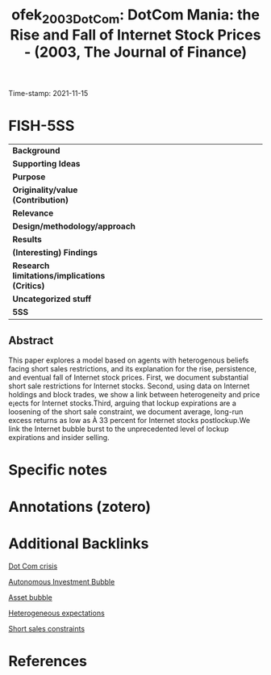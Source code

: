 :PROPERTIES:
:ID: 20211115T181643
:CAPTURED: [2021-11-15 18:16:43]
:ROAM_REFS: cite:ofek_2003_DotCom
:mtime:    20211115213320 20211115181730
:END:
#+TITLE: ofek_2003_DotCom: DotCom Mania: the Rise and Fall of Internet Stock Prices - (2003, The Journal of Finance)
Time-stamp: 2021-11-15
#+hugo_base_dir: ~/BrainDump/

#+hugo_section: notes

#+hugo_categories: "The journal of Finance"
#+HUGO_TAGS: "Asset bubbles" "Short sale restrictions"

#+OPTIONS: num:nil ^:{} toc:nil
#+BIBLIOGRPHY: ~/Org/zotero_refs.bib
#+cite_export: csl apa.csl
* FISH-5SS

|---------------------------------------------+-----|
| <40>                                        |<50> |
| *Background*                                  |     |
| *Supporting Ideas*                            |     |
| *Purpose*                                     |     |
| *Originality/value (Contribution)*            |     |
| *Relevance*                                   |     |
| *Design/methodology/approach*                 |     |
| *Results*                                     |     |
| *(Interesting) Findings*                      |     |
| *Research limitations/implications (Critics)* |     |
| *Uncategorized stuff*                         |     |
| *5SS*                                         |     |
|---------------------------------------------+-----|


** Abstract

#+BEGIN_ABSTRACT
This paper explores a model based on agents with heterogenous beliefs facing short sales restrictions, and its explanation for the rise, persistence, and eventual fall of Internet stock prices. First, we document substantial short sale restrictions for Internet stocks. Second, using data on Internet holdings and block trades, we show a link between heterogeneity and price e¡ects for Internet stocks.Third, arguing that lockup expirations are a loosening of the short sale constraint, we document average, long-run excess returns as low as À 33 percent for Internet stocks postlockup.We link the Internet bubble burst to the unprecedented level of lockup expirations and insider selling.
#+END_ABSTRACT


* Specific notes



* Annotations (zotero)



* Additional Backlinks

[[id:8d3c092d-8546-4dc0-8a04-55d3d8a09191][Dot Com crisis]]

[[id:d1e7f9d2-e144-4f49-931e-5c0f3cd6d5c8][Autonomous Investment Bubble]]

[[id:d6f6bc83-b082-492a-8776-689614359fb6][Asset bubble]]

[[id:a3b9da87-5fcc-4e91-a3e7-65531ab57ad6][Heterogeneous expectations]]

[[id:4dd9747a-0849-49bc-99dc-f226c5605270][Short sales constraints]]

* References

#+print_bibliography:

